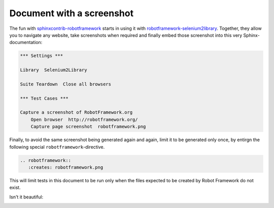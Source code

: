 Document with a screenshot
==========================

The fun with `sphinxcontrib-robotframework`_ starts in using it with
`robotframework-selenium2library`_. Together, they allow you to navigate any
website, take screenshots when required and finally embed those screenshot into
this very Sphinx-documentation:

.. code:: robotframework

   *** Settings ***

   Library  Selenium2Library

   Suite Teardown  Close all browsers

   *** Test Cases ***

   Capture a screenshot of RobotFramework.org
       Open browser  http://robotframework.org/
       Capture page screenshot  robotframework.png

Finally, to avoid the same screenshot being generated again and again, limit it
to be generated only once, by entirgn the following special
``robotframework``-directive.

.. code:: restructuredtext

   .. robotframework::
      :creates: robotframework.png

This will limit tests in this document to be run only when the files expected
to be created by Robot Framework do not exist.

.. robotframework::
   :creates: robotframework.png

Isn't it beautiful:

.. image:: robotframework.png
   :width: 600

.. Links:
.. _sphinxcontrib-robotframework:
   http://pypi.python.org/pypi/sphinxcontrib-robotframework
.. _robotframework-selenium2library:
   http://pypi.python.org/pypi/robotframework-selenium2library
